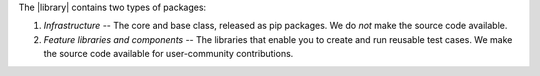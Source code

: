 .. title:: Types of library packages

The |library| contains two types of packages:

#. *Infrastructure* -- The core and base class, released as pip packages. We do *not* make the source code available.
#. *Feature libraries and components* -- The libraries that enable you to create and run reusable test cases. We make the source code available for user-community contributions.
